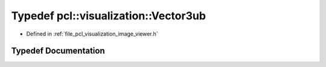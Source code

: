 .. _exhale_typedef_image__viewer_8h_1aea0d6be5fc289e9cf4b86325968af7ed:

Typedef pcl::visualization::Vector3ub
=====================================

- Defined in :ref:`file_pcl_visualization_image_viewer.h`


Typedef Documentation
---------------------


.. doxygentypedef:: pcl::visualization::Vector3ub
